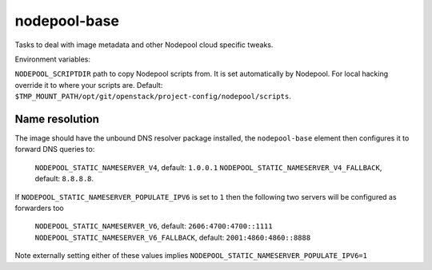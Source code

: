 =============
nodepool-base
=============

Tasks to deal with image metadata and other Nodepool cloud specific tweaks.

Environment variables:

``NODEPOOL_SCRIPTDIR`` path to copy Nodepool scripts from. It is set
automatically by Nodepool.  For local hacking override it to where your scripts
are. Default:
``$TMP_MOUNT_PATH/opt/git/openstack/project-config/nodepool/scripts``.

Name resolution
---------------

The image should have the unbound DNS resolver package installed, the
``nodepool-base`` element then configures it to forward DNS queries
to:

  ``NODEPOOL_STATIC_NAMESERVER_V4``, default: ``1.0.0.1``
  ``NODEPOOL_STATIC_NAMESERVER_V4_FALLBACK``, default: ``8.8.8.8``.

If ``NODEPOOL_STATIC_NAMESERVER_POPULATE_IPV6`` is set to ``1`` then
the following two servers will be configured as forwarders too

 ``NODEPOOL_STATIC_NAMESERVER_V6``, default: ``2606:4700:4700::1111``
 ``NODEPOOL_STATIC_NAMESERVER_V6_FALLBACK``, default: ``2001:4860:4860::8888``

Note externally setting either of these values implies
``NODEPOOL_STATIC_NAMESERVER_POPULATE_IPV6=1``
